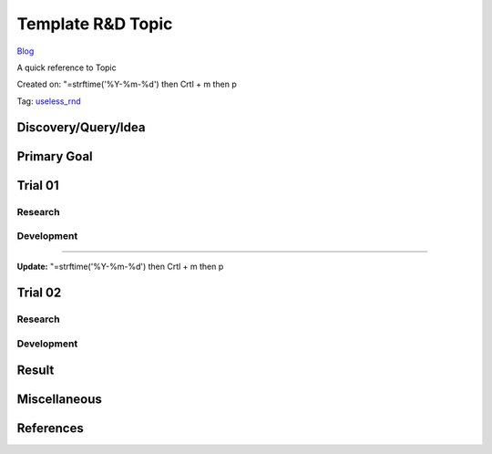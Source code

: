 Template R&D Topic
==================
`Blog <../blog.html>`__

A quick reference to Topic

Created on: "=strftime('%Y-%m-%d') then Crtl + m then p

Tag: `useless_rnd <tag_useless_rnd.html>`_

Discovery/Query/Idea
--------------------

Primary Goal
------------

Trial 01
--------
Research
````````
Development
```````````

----

**Update:** "=strftime('%Y-%m-%d') then Crtl + m then p

Trial 02
--------
Research
````````
Development
```````````



Result
------

Miscellaneous
-------------

References
----------
